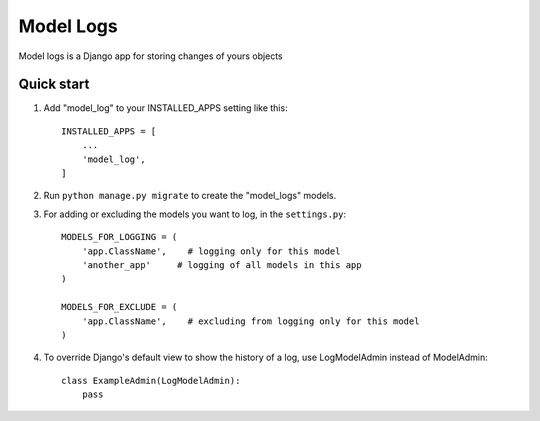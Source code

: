 ===========
Model Logs
===========

Model logs is a Django app for storing changes of yours objects

Quick start
-----------

1. Add "model_log" to your INSTALLED_APPS setting like this::

    INSTALLED_APPS = [
        ...
        'model_log',
    ]


2. Run ``python manage.py migrate`` to create the "model_logs" models.

3. For adding or excluding the models you want to log, in the ``settings.py``::

    MODELS_FOR_LOGGING = (
        'app.ClassName',    # logging only for this model
        'another_app'     # logging of all models in this app
    )

    MODELS_FOR_EXCLUDE = (
        'app.ClassName',    # excluding from logging only for this model
    )

4. To override Django's default view to show the history of a log, use LogModelAdmin instead of ModelAdmin::

    class ExampleAdmin(LogModelAdmin):
        pass
